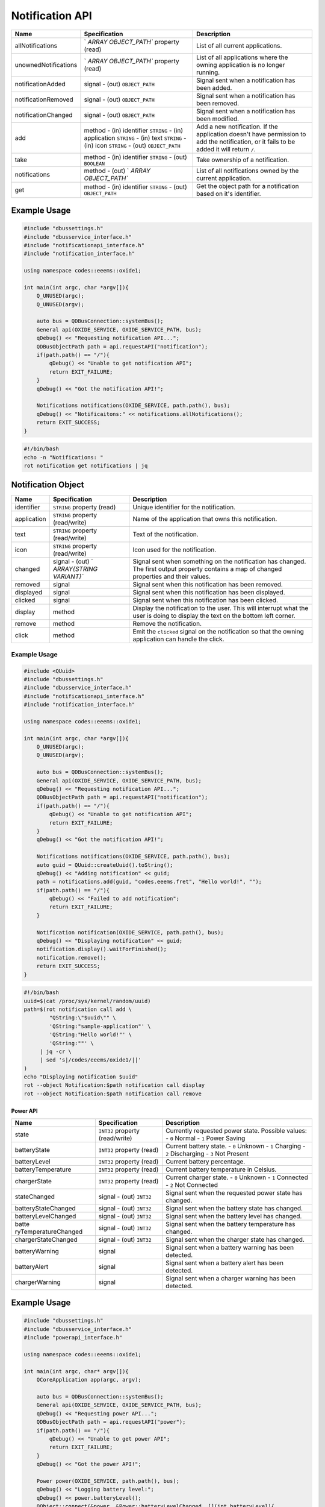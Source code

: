 ================
Notification API
================

+----------------------+----------------------+----------------------+
| Name                 | Specification        | Description          |
+======================+======================+======================+
| allNotifications     | `                    | List of all current  |
|                      | `ARRAY OBJECT_PATH`` | applications.        |
|                      | property (read)      |                      |
+----------------------+----------------------+----------------------+
| unownedNotifications | `                    | List of all          |
|                      | `ARRAY OBJECT_PATH`` | applications where   |
|                      | property (read)      | the owning           |
|                      |                      | application is no    |
|                      |                      | longer running.      |
+----------------------+----------------------+----------------------+
| notificationAdded    | signal               | Signal sent when a   |
|                      | - (out)              | notification has     |
|                      | ``OBJECT_PATH``      | been added.          |
+----------------------+----------------------+----------------------+
| notificationRemoved  | signal               | Signal sent when a   |
|                      | - (out)              | notification has     |
|                      | ``OBJECT_PATH``      | been removed.        |
+----------------------+----------------------+----------------------+
| notificationChanged  | signal               | Signal sent when a   |
|                      | - (out)              | notification has     |
|                      | ``OBJECT_PATH``      | been modified.       |
+----------------------+----------------------+----------------------+
| add                  | method               | Add a new            |
|                      | - (in) identifier    | notification.        |
|                      | ``STRING``           | If the application   |
|                      | - (in) application   | doesn't have         |
|                      | ``STRING``           | permission to add    |
|                      | - (in) text          | the notification, or |
|                      | ``STRING``           | it fails to be added |
|                      | - (in) icon          | it will return       |
|                      | ``STRING``           | ``/``.               |
|                      | - (out)              |                      |
|                      | ``OBJECT_PATH``      |                      |
+----------------------+----------------------+----------------------+
| take                 | method               | Take ownership of a  |
|                      | - (in) identifier    | notification.        |
|                      | ``STRING``           |                      |
|                      | - (out) ``BOOLEAN``  |                      |
+----------------------+----------------------+----------------------+
| notifications        | method               | List of all          |
|                      | - (out)              | notifications owned  |
|                      | `                    | by the current       |
|                      | `ARRAY OBJECT_PATH`` | application.         |
+----------------------+----------------------+----------------------+
| get                  | method               | Get the object path  |
|                      | - (in) identifier    | for a notification   |
|                      | ``STRING``           | based on it's        |
|                      | - (out)              | identifier.          |
|                      | ``OBJECT_PATH``      |                      |
+----------------------+----------------------+----------------------+

.. _example-usage-4:

Example Usage
~~~~~~~~~~~~~

.. code:: cpp

   #include "dbussettings.h"
   #include "dbusservice_interface.h"
   #include "notificationapi_interface.h"
   #include "notification_interface.h"

   using namespace codes::eeems::oxide1;

   int main(int argc, char *argv[]){
       Q_UNUSED(argc);
       Q_UNUSED(argv);

       auto bus = QDBusConnection::systemBus();
       General api(OXIDE_SERVICE, OXIDE_SERVICE_PATH, bus);
       qDebug() << "Requesting notification API...";
       QDBusObjectPath path = api.requestAPI("notification");
       if(path.path() == "/"){
           qDebug() << "Unable to get notification API";
           return EXIT_FAILURE;
       }
       qDebug() << "Got the notification API!";

       Notifications notifications(OXIDE_SERVICE, path.path(), bus);
       qDebug() << "Notificaitons:" << notifications.allNotifications();
       return EXIT_SUCCESS;
   }

.. code:: shell

   #!/bin/bash
   echo -n "Notifications: "
   rot notification get notifications | jq

Notification Object
~~~~~~~~~~~~~~~~~~~

+-------------+--------------------------+--------------------------+
| Name        | Specification            | Description              |
+=============+==========================+==========================+
| identifier  | ``STRING`` property      | Unique identifier for    |
|             | (read)                   | the notification.        |
+-------------+--------------------------+--------------------------+
| application | ``STRING`` property      | Name of the application  |
|             | (read/write)             | that owns this           |
|             |                          | notification.            |
+-------------+--------------------------+--------------------------+
| text        | ``STRING`` property      | Text of the              |
|             | (read/write)             | notification.            |
+-------------+--------------------------+--------------------------+
| icon        | ``STRING`` property      | Icon used for the        |
|             | (read/write)             | notification.            |
+-------------+--------------------------+--------------------------+
| changed     | signal                   | Signal sent when         |
|             | - (out)                  | something on the         |
|             | `                        | notification has         |
|             | `ARRAY{STRING VARIANT}`` | changed.                 |
|             |                          | The first output         |
|             |                          | property contains a map  |
|             |                          | of changed properties    |
|             |                          | and their values.        |
+-------------+--------------------------+--------------------------+
| removed     | signal                   | Signal sent when this    |
|             |                          | notification has been    |
|             |                          | removed.                 |
+-------------+--------------------------+--------------------------+
| displayed   | signal                   | Signal sent when this    |
|             |                          | notification has been    |
|             |                          | displayed.               |
+-------------+--------------------------+--------------------------+
| clicked     | signal                   | Signal sent when this    |
|             |                          | notification has been    |
|             |                          | clicked.                 |
+-------------+--------------------------+--------------------------+
| display     | method                   | Display the notification |
|             |                          | to the user.             |
|             |                          | This will interrupt what |
|             |                          | the user is doing to     |
|             |                          | display the text on the  |
|             |                          | bottom left corner.      |
+-------------+--------------------------+--------------------------+
| remove      | method                   | Remove the notification. |
+-------------+--------------------------+--------------------------+
| click       | method                   | Emit the ``clicked``     |
|             |                          | signal on the            |
|             |                          | notification so that the |
|             |                          | owning application can   |
|             |                          | handle the click.        |
+-------------+--------------------------+--------------------------+

.. _example-usage-5:

Example Usage
^^^^^^^^^^^^^

.. code:: cpp

   #include <QUuid>
   #include "dbussettings.h"
   #include "dbusservice_interface.h"
   #include "notificationapi_interface.h"
   #include "notification_interface.h"

   using namespace codes::eeems::oxide1;

   int main(int argc, char *argv[]){
       Q_UNUSED(argc);
       Q_UNUSED(argv);

       auto bus = QDBusConnection::systemBus();
       General api(OXIDE_SERVICE, OXIDE_SERVICE_PATH, bus);
       qDebug() << "Requesting notification API...";
       QDBusObjectPath path = api.requestAPI("notification");
       if(path.path() == "/"){
           qDebug() << "Unable to get notification API";
           return EXIT_FAILURE;
       }
       qDebug() << "Got the notification API!";

       Notifications notifications(OXIDE_SERVICE, path.path(), bus);
       auto guid = QUuid::createUuid().toString();
       qDebug() << "Adding notification" << guid;
       path = notifications.add(guid, "codes.eeems.fret", "Hello world!", "");
       if(path.path() == "/"){
           qDebug() << "Failed to add notification";
           return EXIT_FAILURE;
       }

       Notification notification(OXIDE_SERVICE, path.path(), bus);
       qDebug() << "Displaying notification" << guid;
       notification.display().waitForFinished();
       notification.remove();
       return EXIT_SUCCESS;
   }

.. code:: shell

   #!/bin/bash
   uuid=$(cat /proc/sys/kernel/random/uuid)
   path=$(rot notification call add \
           "QString:\"$uuid\"" \
           'QString:"sample-application"' \
           'QString:"Hello world!"' \
           'QString:""' \
   	| jq -cr \
   	| sed 's|/codes/eeems/oxide1/||'
   )
   echo "Displaying notification $uuid"
   rot --object Notification:$path notification call display
   rot --object Notification:$path notification call remove

Power API
---------

+----------------------+----------------------+----------------------+
| Name                 | Specification        | Description          |
+======================+======================+======================+
| state                | ``INT32`` property   | Currently requested  |
|                      | (read/write)         | power state.         |
|                      |                      | Possible values:     |
|                      |                      | - ``0`` Normal       |
|                      |                      | - ``1`` Power Saving |
+----------------------+----------------------+----------------------+
| batteryState         | ``INT32`` property   | Current battery      |
|                      | (read)               | state.               |
|                      |                      | - ``0`` Unknown      |
|                      |                      | - ``1`` Charging     |
|                      |                      | - ``2`` Discharging  |
|                      |                      | - ``3`` Not Present  |
+----------------------+----------------------+----------------------+
| batteryLevel         | ``INT32`` property   | Current battery      |
|                      | (read)               | percentage.          |
+----------------------+----------------------+----------------------+
| batteryTemperature   | ``INT32`` property   | Current battery      |
|                      | (read)               | temperature in       |
|                      |                      | Celsius.             |
+----------------------+----------------------+----------------------+
| chargerState         | ``INT32`` property   | Current charger      |
|                      | (read)               | state.               |
|                      |                      | - ``0`` Unknown      |
|                      |                      | - ``1`` Connected    |
|                      |                      | - ``2`` Not          |
|                      |                      | Connected            |
+----------------------+----------------------+----------------------+
| stateChanged         | signal               | Signal sent when the |
|                      | - (out) ``INT32``    | requested power      |
|                      |                      | state has changed.   |
+----------------------+----------------------+----------------------+
| batteryStateChanged  | signal               | Signal sent when the |
|                      | - (out) ``INT32``    | battery state has    |
|                      |                      | changed.             |
+----------------------+----------------------+----------------------+
| batteryLevelChanged  | signal               | Signal sent when the |
|                      | - (out) ``INT32``    | battery level has    |
|                      |                      | changed.             |
+----------------------+----------------------+----------------------+
| batte                | signal               | Signal sent when the |
| ryTemperatureChanged | - (out) ``INT32``    | battery temperature  |
|                      |                      | has changed.         |
+----------------------+----------------------+----------------------+
| chargerStateChanged  | signal               | Signal sent when the |
|                      | - (out) ``INT32``    | charger state has    |
|                      |                      | changed.             |
+----------------------+----------------------+----------------------+
| batteryWarning       | signal               | Signal sent when a   |
|                      |                      | battery warning has  |
|                      |                      | been detected.       |
+----------------------+----------------------+----------------------+
| batteryAlert         | signal               | Signal sent when a   |
|                      |                      | battery alert has    |
|                      |                      | been detected.       |
+----------------------+----------------------+----------------------+
| chargerWarning       | signal               | Signal sent when a   |
|                      |                      | charger warning has  |
|                      |                      | been detected.       |
+----------------------+----------------------+----------------------+

.. _example-usage-6:

Example Usage
~~~~~~~~~~~~~

.. code:: cpp

   #include "dbussettings.h"
   #include "dbusservice_interface.h"
   #include "powerapi_interface.h"

   using namespace codes::eeems::oxide1;

   int main(int argc, char* argv[]){
       QCoreApplication app(argc, argv);

       auto bus = QDBusConnection::systemBus();
       General api(OXIDE_SERVICE, OXIDE_SERVICE_PATH, bus);
       qDebug() << "Requesting power API...";
       QDBusObjectPath path = api.requestAPI("power");
       if(path.path() == "/"){
           qDebug() << "Unable to get power API";
           return EXIT_FAILURE;
       }
       qDebug() << "Got the power API!";

       Power power(OXIDE_SERVICE, path.path(), bus);
       qDebug() << "Logging battery level:";
       qDebug() << power.batteryLevel();
       QObject::connect(&power, &Power::batteryLevelChanged, [](int batteryLevel){
           qDebug() << batteryLevel;
       });
       return app.exec();
   }

.. code:: shell

   #!/bin/bash
   echo "Logging battery level:"
   rot power get batteryLevel
   rot power listen batteryLevelChanged


